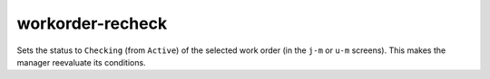 
workorder-recheck
=================
Sets the status to ``Checking`` (from ``Active``) of the selected work order (in the ``j-m`` or ``u-m`` screens).
This makes the manager reevaluate its conditions.
